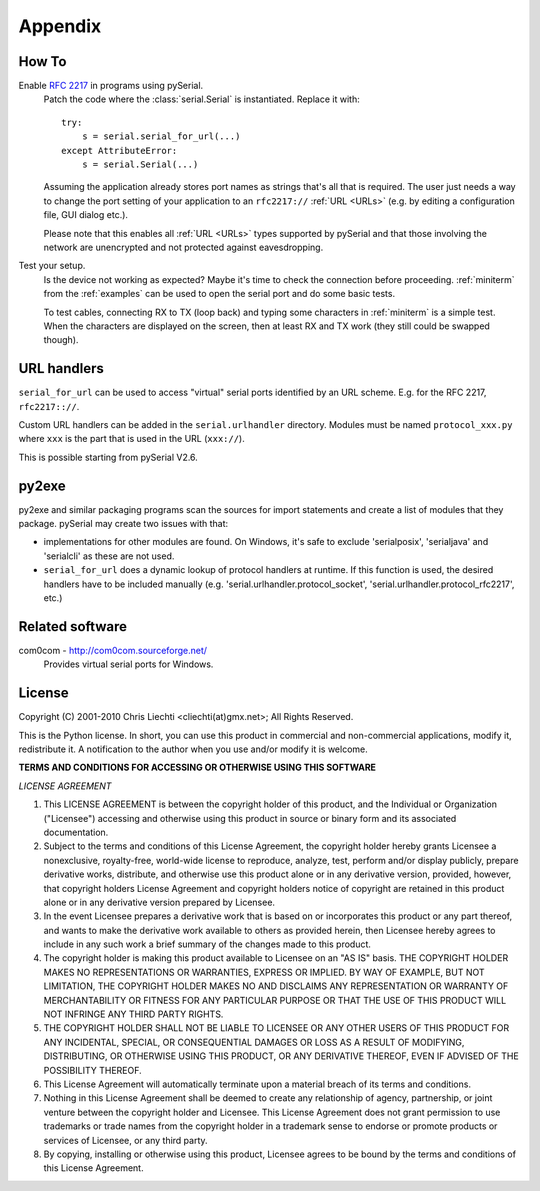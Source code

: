==========
 Appendix
==========

How To
======

Enable :rfc:`2217` in programs using pySerial.
    Patch the code where the :class:`serial.Serial` is instantiated. Replace
    it with::

        try:
            s = serial.serial_for_url(...)
        except AttributeError:
            s = serial.Serial(...)

    Assuming the application already stores port names as strings that's all
    that is required. The user just needs a way to change the port setting of
    your application to an ``rfc2217://`` :ref:`URL <URLs>` (e.g. by editing a
    configuration file, GUI dialog etc.).

    Please note that this enables all :ref:`URL <URLs>` types supported by
    pySerial and that those involving the network are unencrypted and not
    protected against eavesdropping.

Test your setup.
    Is the device not working as expected? Maybe it's time to check the
    connection before proceeding. :ref:`miniterm` from the :ref:`examples`
    can be used to open the serial port and do some basic tests.

    To test cables, connecting RX to TX (loop back) and typing some characters
    in :ref:`miniterm` is a simple test. When the characters are displayed
    on the screen, then at least RX and TX work (they still could be swapped
    though).


URL handlers
============
``serial_for_url`` can be used to access "virtual" serial ports identified by
an URL scheme. E.g. for the RFC 2217, ``rfc2217:://``.

Custom URL handlers can be added in the ``serial.urlhandler`` directory.
Modules must be named ``protocol_xxx.py`` where ``xxx`` is the part that is
used in the URL (``xxx://``).

This is possible starting from pySerial V2.6.


py2exe
======
py2exe and similar packaging programs scan the sources for import statements
and create a list of modules that they package. pySerial may create two issues
with that:

- implementations for other modules are found. On Windows, it's safe to exclude
  'serialposix', 'serialjava' and 'serialcli' as these are not used.

- ``serial_for_url`` does a dynamic lookup of protocol handlers at runtime.
  If this function is used, the desired handlers have to be included manually
  (e.g. 'serial.urlhandler.protocol_socket',
  'serial.urlhandler.protocol_rfc2217', etc.)


Related software
================

com0com - http://com0com.sourceforge.net/
    Provides virtual serial ports for Windows.


License
=======

Copyright (C) 2001-2010 Chris Liechti <cliechti(at)gmx.net>;
All Rights Reserved.

This is the Python license. In short, you can use this product in commercial
and non-commercial applications, modify it, redistribute it.  A notification to
the author when you use and/or modify it is welcome.


**TERMS AND CONDITIONS FOR ACCESSING OR OTHERWISE USING THIS SOFTWARE**

*LICENSE AGREEMENT*

1. This LICENSE AGREEMENT is between the copyright holder of this product, and
   the Individual or Organization ("Licensee") accessing and otherwise using
   this product in source or binary form and its associated documentation.

2. Subject to the terms and conditions of this License Agreement, the copyright
   holder hereby grants Licensee a nonexclusive, royalty-free, world-wide
   license to reproduce, analyze, test, perform and/or display publicly,
   prepare derivative works, distribute, and otherwise use this product alone
   or in any derivative version, provided, however, that copyright holders
   License Agreement and copyright holders notice of copyright are retained in
   this product alone or in any derivative version prepared by Licensee.

3. In the event Licensee prepares a derivative work that is based on or
   incorporates this product or any part thereof, and wants to make the
   derivative work available to others as provided herein, then Licensee hereby
   agrees to include in any such work a brief summary of the changes made to
   this product.

4. The copyright holder is making this product available to Licensee on an "AS
   IS" basis. THE COPYRIGHT HOLDER MAKES NO REPRESENTATIONS OR WARRANTIES,
   EXPRESS OR IMPLIED.  BY WAY OF EXAMPLE, BUT NOT LIMITATION, THE COPYRIGHT
   HOLDER MAKES NO AND DISCLAIMS ANY REPRESENTATION OR WARRANTY OF
   MERCHANTABILITY OR FITNESS FOR ANY PARTICULAR PURPOSE OR THAT THE USE OF
   THIS PRODUCT WILL NOT INFRINGE ANY THIRD PARTY RIGHTS.

5. THE COPYRIGHT HOLDER SHALL NOT BE LIABLE TO LICENSEE OR ANY OTHER USERS OF
   THIS PRODUCT FOR ANY INCIDENTAL, SPECIAL, OR CONSEQUENTIAL DAMAGES OR LOSS
   AS A RESULT OF MODIFYING, DISTRIBUTING, OR OTHERWISE USING THIS PRODUCT, OR
   ANY DERIVATIVE THEREOF, EVEN IF ADVISED OF THE POSSIBILITY THEREOF.

6. This License Agreement will automatically terminate upon a material breach
   of its terms and conditions.

7. Nothing in this License Agreement shall be deemed to create any relationship
   of agency, partnership, or joint venture between the copyright holder and
   Licensee. This License Agreement does not grant permission to use trademarks
   or trade names from the copyright holder in a trademark sense to endorse or
   promote products or services of Licensee, or any third party.

8. By copying, installing or otherwise using this product, Licensee agrees to
   be bound by the terms and conditions of this License Agreement.

